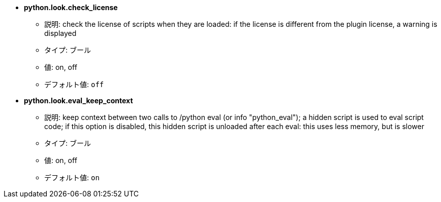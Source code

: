 //
// This file is auto-generated by script docgen.py.
// DO NOT EDIT BY HAND!
//
* [[option_python.look.check_license]] *python.look.check_license*
** 説明: pass:none[check the license of scripts when they are loaded: if the license is different from the plugin license, a warning is displayed]
** タイプ: ブール
** 値: on, off
** デフォルト値: `+off+`

* [[option_python.look.eval_keep_context]] *python.look.eval_keep_context*
** 説明: pass:none[keep context between two calls to /python eval (or info "python_eval"); a hidden script is used to eval script code; if this option is disabled, this hidden script is unloaded after each eval: this uses less memory, but is slower]
** タイプ: ブール
** 値: on, off
** デフォルト値: `+on+`
